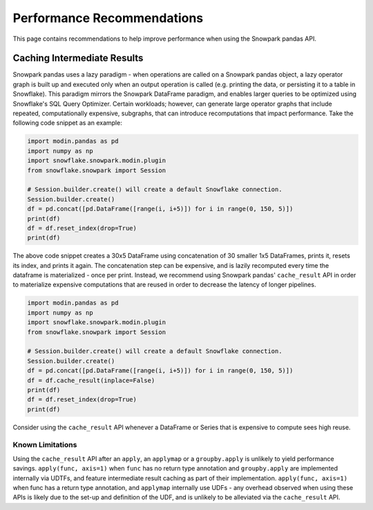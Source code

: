 Performance Recommendations
===========================

This page contains recommendations to help improve performance when using the Snowpark pandas API.

Caching Intermediate Results
----------------------------
Snowpark pandas uses a lazy paradigm - when operations are called on a Snowpark pandas object,
a lazy operator graph is built up and executed only when an output operation is called (e.g. printing
the data, or persisting it to a table in Snowflake). This paradigm mirrors the Snowpark DataFrame paradigm,
and enables larger queries to be optimized using Snowflake's SQL Query Optimizer. Certain workloads; however,
can generate large operator graphs that include repeated, computationally expensive, subgraphs, that can introduce
recomputations that impact performance. Take the following code snippet as an example:

.. code-block:: python

    import modin.pandas as pd
    import numpy as np
    import snowflake.snowpark.modin.plugin
    from snowflake.snowpark import Session

    # Session.builder.create() will create a default Snowflake connection.
    Session.builder.create()
    df = pd.concat([pd.DataFrame([range(i, i+5)]) for i in range(0, 150, 5)])
    print(df)
    df = df.reset_index(drop=True)
    print(df)

The above code snippet creates a 30x5 DataFrame using concatenation of 30 smaller 1x5 DataFrames,
prints it, resets its index, and prints it again. The concatenation step can be expensive, and is
lazily recomputed every time the dataframe is materialized - once per print. Instead, we recommend using
Snowpark pandas' ``cache_result`` API in order to materialize expensive computations that are reused
in order to decrease the latency of longer pipelines.

.. code-block:: python

    import modin.pandas as pd
    import numpy as np
    import snowflake.snowpark.modin.plugin
    from snowflake.snowpark import Session

    # Session.builder.create() will create a default Snowflake connection.
    Session.builder.create()
    df = pd.concat([pd.DataFrame([range(i, i+5)]) for i in range(0, 150, 5)])
    df = df.cache_result(inplace=False)
    print(df)
    df = df.reset_index(drop=True)
    print(df)

Consider using the ``cache_result`` API whenever a DataFrame or Series that is expensive to compute sees high reuse.

Known Limitations
^^^^^^^^^^^^^^^^^
Using the ``cache_result`` API after an ``apply``, an ``applymap`` or a ``groupby.apply`` is unlikely to yield performance savings.
``apply(func, axis=1)`` when ``func`` has no return type annotation and ``groupby.apply`` are implemented internally via UDTFs, and feature
intermediate result caching as part of their implementation. ``apply(func, axis=1)`` when func has a return type annotation, and ``applymap``
internally use UDFs - any overhead observed when using these APIs is likely due to the set-up and definition of the UDF, and is unlikely to be
alleviated via the ``cache_result`` API.